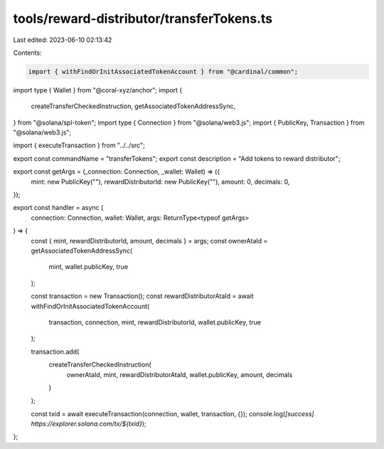 tools/reward-distributor/transferTokens.ts
==========================================

Last edited: 2023-06-10 02:13:42

Contents:

.. code-block:: ts

    import { withFindOrInitAssociatedTokenAccount } from "@cardinal/common";
import type { Wallet } from "@coral-xyz/anchor";
import {
  createTransferCheckedInstruction,
  getAssociatedTokenAddressSync,
} from "@solana/spl-token";
import type { Connection } from "@solana/web3.js";
import { PublicKey, Transaction } from "@solana/web3.js";

import { executeTransaction } from "../../src";

export const commandName = "transferTokens";
export const description = "Add tokens to reward distributor";

export const getArgs = (_connection: Connection, _wallet: Wallet) => ({
  mint: new PublicKey(""),
  rewardDistributorId: new PublicKey(""),
  amount: 0,
  decimals: 0,
});

export const handler = async (
  connection: Connection,
  wallet: Wallet,
  args: ReturnType<typeof getArgs>
) => {
  const { mint, rewardDistributorId, amount, decimals } = args;
  const ownerAtaId = getAssociatedTokenAddressSync(
    mint,
    wallet.publicKey,
    true
  );

  const transaction = new Transaction();
  const rewardDistributorAtaId = await withFindOrInitAssociatedTokenAccount(
    transaction,
    connection,
    mint,
    rewardDistributorId,
    wallet.publicKey,
    true
  );

  transaction.add(
    createTransferCheckedInstruction(
      ownerAtaId,
      mint,
      rewardDistributorAtaId,
      wallet.publicKey,
      amount,
      decimals
    )
  );

  const txid = await executeTransaction(connection, wallet, transaction, {});
  console.log(`[success] https://explorer.solana.com/tx/${txid}`);
};


